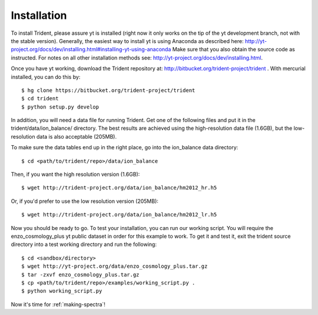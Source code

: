 .. _installation:

Installation
============

To install Trident, please assure yt is installed (right now it only works on
the tip of the yt development branch, not with the stable version).  Generally,
the easiest way to install yt is using Anaconda as described here:
http://yt-project.org/docs/dev/installing.html#installing-yt-using-anaconda
Make sure that you also obtain the source code as instructed.
For notes on all other installation methods see:
http://yt-project.org/docs/dev/installing.html.

Once you have yt working, download the Trident repository at:
http://bitbucket.org/trident-project/trident .  With mercurial installed, you
can do this by:

.. highlight:: none

::

   $ hg clone https://bitbucket.org/trident-project/trident
   $ cd trident
   $ python setup.py develop

In addition, you will need a data file for running Trident.  Get
one of the following files and put it in the trident/data/ion_balance/
directory.  The best results are achieved using the high-resolution data
file (1.6GB), but the low-resolution data is also acceptable (205MB).

To make sure the data tables end up in the right place, go into the
ion_balance data directory:

.. highlight:: none

::

   $ cd <path/to/trident/repo>/data/ion_balance

Then, if you want the high resolution version (1.6GB):

.. highlight:: none

::

   $ wget http://trident-project.org/data/ion_balance/hm2012_hr.h5

Or, if you'd prefer to use the low resolution version (205MB):

.. highlight:: none

::

   $ wget http://trident-project.org/data/ion_balance/hm2012_lr.h5


Now you should be ready to go.  To test your installation, you can run our
working script.  You will require the enzo_cosmology_plus yt public dataset
in order for this example to work.  To get it and test it, exit the trident
source directory into a test working directory and run the following:

.. highlight:: none

::

    $ cd <sandbox/directory>
    $ wget http://yt-project.org/data/enzo_cosmology_plus.tar.gz
    $ tar -zxvf enzo_cosmology_plus.tar.gz
    $ cp <path/to/trident/repo>/examples/working_script.py .
    $ python working_script.py

Now it's time for :ref:`making-spectra`!
